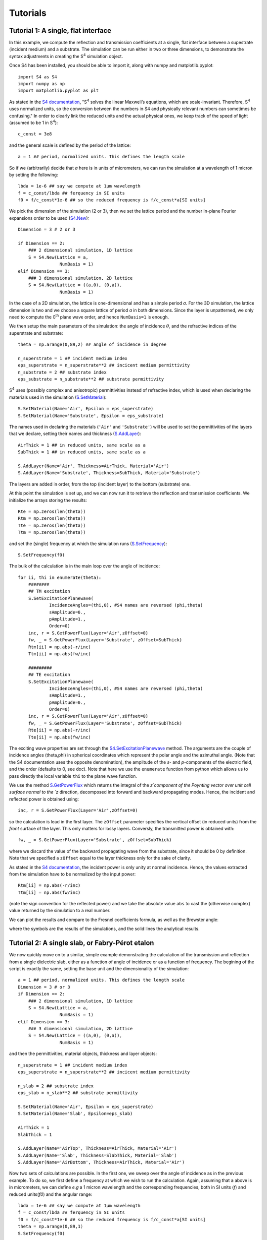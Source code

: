 Tutorials
=========

Tutorial 1: A single, flat interface
-------------------------------------

In this example, we compute the reflection and transmission coefficients at a single, flat interface between a supestrate (incident medium) and a substrate. The simulation can be run either in two or three dimensions, to demonstrate the syntax adjustments in creating the S\ :sup:`4` simulation object.


Once S4 has been installed, you should be able to import it, along with numpy and matplotlib.pyplot::

    import S4 as S4
    import numpy as np
    import matplotlib.pyplot as plt

As stated in the `S4 documentation <https://web.stanford.edu/group/fan/S4/units.html>`_, "S\ :sup:`4` solves the linear Maxwell’s equations, which are scale-invariant. Therefore, S\ :sup:`4` uses normalized units, so the conversion between the numbers in S4 and physically relevant numbers can sometimes be confusing." In order to clearly link the reduced units and the actual physical ones, we keep track of the speed of light (assumed to be 1 in S\ :sup:`4`)::

    c_const = 3e8

and the general scale is defined by the period of the lattice::

    a = 1 ## period, normalized units. This defines the length scale

So if we (arbitrarily) decide that `a` here is in units of micrometers, we can run the simulation at a wavelength of 1 micron by setting the following::

    lbda = 1e-6 ## say we compute at 1µm wavelength
    f = c_const/lbda ## ferquency in SI units
    f0 = f/c_const*1e-6 ## so the reduced frequency is f/c_const*a[SI units]

We pick the dimension of the simulation (2 or 3), then we set the lattice period and the number in-plane Fourier expansions order to be used (`S4.New <https://web.stanford.edu/group/fan/S4/python_api.html#S4.New>`_)::

    Dimension = 3 # 2 or 3

    if Dimension == 2:
        ### 2 dimensional simulation, 1D lattice
        S = S4.New(Lattice = a, 
                    NumBasis = 1)
    elif Dimension == 3:
        ### 3 dimensional simulation, 2D lattice
        S = S4.New(Lattice = ((a,0), (0,a)), 
                    NumBasis = 1)

In the case of a 2D simulation, the lattice is one-dimensional and has a simple period `a`. For the 3D simulation, the lattice dimension is two and we choose a square lattice 
of period `a` in both dimensions. Since the layer is unpatterned, we only need to compute the 0\ :sup:`th` plane wave order, and hence ``NumBasis=1`` is enough.

We then setup the main parameters of the simulation: the angle of incidence :math:`\theta`, and the refractive indices of the superstrate and substrate::

    theta = np.arange(0,89,2) ## angle of incidence in degree

    n_superstrate = 1 ## incident medium index
    eps_superstrate = n_superstrate**2 ## incicent medium permittivity
    n_substrate = 2 ## substrate index
    eps_substrate = n_substrate**2 ## substrate permittivity 

S\ :sup:`4` uses (possibly complex and anisotropic) permittivities instead of refractive index, which is used when declaring the materials used in the simulation (`S.SetMaterial <https://web.stanford.edu/group/fan/S4/python_api.html#S4.Simulation.SetMaterial>`_)::

    S.SetMaterial(Name='Air', Epsilon = eps_superstrate)
    S.SetMaterial(Name='Substrate', Epsilon = eps_substrate)

The names used in declaring the materials (``'Air'`` and ``'Substrate'``) will be used to set the permittivities of the layers that we declare, setting their names and thickness (`S.AddLayer <https://web.stanford.edu/group/fan/S4/python_api.html#S4.Simulation.AddLayer>`_)::

    AirThick = 1 ## in reduced units, same scale as a
    SubThick = 1 ## in reduced units, same scale as a

    S.AddLayer(Name='Air', Thickness=AirThick, Material='Air')
    S.AddLayer(Name='Substrate', Thickness=SubThick, Material='Substrate')

The layers are added in order, from the top (incident layer) to the bottom (substrate) one. 

At this point the simulation is set up, and we can now run it to retrieve the reflection and transmission coefficients. We initialize the arrays storing the results::

    Rte = np.zeros(len(theta))
    Rtm = np.zeros(len(theta))
    Tte = np.zeros(len(theta))
    Ttm = np.zeros(len(theta))

and set the (single) frequency at which the simulation runs (`S.SetFrequency <https://web.stanford.edu/group/fan/S4/python_api.html#S4.Simulation.SetFrequency>`_)::

    S.SetFrequency(f0)

The bulk of the calculation is in the main loop over the angle of incidence::

    for ii, thi in enumerate(theta):
        ########
        ## TM excitation
        S.SetExcitationPlanewave(
                IncidenceAngles=(thi,0), #S4 names are reversed (phi,theta)
                sAmplitude=0.,
                pAmplitude=1.,
                Order=0)
        inc, r = S.GetPowerFlux(Layer='Air',zOffset=0)
        fw, _ = S.GetPowerFlux(Layer='Substrate', zOffset=SubThick)
        Rtm[ii] = np.abs(-r/inc)
        Ttm[ii] = np.abs(fw/inc)
        
        #########
        ## TE excitation
        S.SetExcitationPlanewave(
                IncidenceAngles=(thi,0), #S4 names are reversed (phi,theta)
                sAmplitude=1.,
                pAmplitude=0.,
                Order=0)
        inc, r = S.GetPowerFlux(Layer='Air',zOffset=0)
        fw, _ = S.GetPowerFlux(Layer='Substrate', zOffset=SubThick)
        Rte[ii] = np.abs(-r/inc)
        Tte[ii] = np.abs(fw/inc)

The exciting wave properties are set through the `S4.SetExcitationPlanewave <https://web.stanford.edu/group/fan/S4/python_api.html#S4.Simulation.SetExcitationPlanewave>`_ method. The arguments are the couple of incidence angles (theta,phi) in spherical coordinates which represent the polar angle and the azimuthal angle. (Note that the S4 documentation uses the opposite denomination), the amplitude of the `s`- and `p`-components of the electric field, and the order (defaults to 0, see doc). Note that here we use the ``enumerate`` function from python which allows us to pass directly the local variable ``thi`` to the plane wave function. 

We use the method `S.GetPowerFlux <https://web.stanford.edu/group/fan/S4/python_api.html#S4.Simulation.GetPowerFlux>`_ which returns the integral of the `z`component 
of the Poynting vector over unit cell surface normal to the `z` direction, decomposed into forward and backward propagating modes. Hence, the incident and reflected power is obtained using::

    inc, r = S.GetPowerFlux(Layer='Air',zOffset=0)

so the calculation is lead in the first layer. The ``zOffset`` parameter specifies the vertical offset (in reduced units) from the *front* surface of the layer. This only matters for lossy layers. Conversly, the transmitted power is obtained with::

    fw, _ = S.GetPowerFlux(Layer='Substrate', zOffset=SubThick)

where we discard the value of the backward propagating wave from the substrate, since it should be 0 by definition. Note that we specified a ``zOffset`` equal to the layer thickness only for the sake of clarity. 

As stated in the `S4 documentation <https://web.stanford.edu/group/fan/S4/units.html>`_, the incident power is only unity at normal incidence. Hence, the values extracted from the simulation have to be normalized by the input power:: 

    Rtm[ii] = np.abs(-r/inc)
    Ttm[ii] = np.abs(fw/inc)

(note the sign convention for the reflected power) and we take the absolute value ``abs`` to cast the (otherwise complex) value returned by the simulation to a real number. 

We can plot the results and compare to the Fresnel coefficients formula, as well as the Brewster angle:

.. image :: Fresnel_plot.png

where the symbols are the results of the simulations, and the solid lines the analytical results.


Tutorial 2: A single slab, or Fabry-Pérot etalon
------------------------------------------------

We now quickly move on to a similar, simple example demonstrating the calculation of the transmission and reflection from a single dielectric slab, either as a function of angle of incidence or as a function of frequency. 
The begining of the script is exactly the same, setting the base unit and the dimensionality of the simulation::

    a = 1 ## period, normalized units. This defines the length scale
    Dimension = 3 # or 3
    if Dimension == 2:
        ### 2 dimensional simulation, 1D lattice
        S = S4.New(Lattice = a, 
                    NumBasis = 1)
    elif Dimension == 3:
        ### 3 dimensional simulation, 2D lattice
        S = S4.New(Lattice = ((a,0), (0,a)), 
                    NumBasis = 1)

and then the permittivities, material objects, thickness and layer objects::

    n_superstrate = 1 ## incident medium index
    eps_superstrate = n_superstrate**2 ## incicent medium permittivity

    n_slab = 2 ## substrate index
    eps_slab = n_slab**2 ## substrate permittivity 

    S.SetMaterial(Name='Air', Epsilon = eps_superstrate)
    S.SetMaterial(Name='Slab', Epsilon=eps_slab)

    AirThick = 1
    SlabThick = 1

    S.AddLayer(Name='AirTop', Thickness=AirThick, Material='Air')
    S.AddLayer(Name='Slab', Thickness=SlabThick, Material='Slab')
    S.AddLayer(Name='AirBottom', Thickness=AirThick, Material='Air')

Now two sets of calculations are possible. In the first one, we sweep over the angle of incidence as in the previous example. To do so, we first define a frequency at which we wish to run the calculation. Again, assuming that ``a`` above is in micrometers, we can define `e.g` a 1 micron wavelength and the corresponding frequencies, both in SI units (`f`) and reduced units(`f0`) and the angular range::

    lbda = 1e-6 ## say we compute at 1µm wavelength
    f = c_const/lbda ## ferquency in SI units
    f0 = f/c_const*1e-6 ## so the reduced frequency is f/c_const*a[SI units]
    theta = np.arange(0,89,1)
    S.SetFrequency(f0)
    
The rest is exactly the same as above, and we obtain the angular reflectivity and transmittivity:

.. image :: FabryPerot_AnglePlot.png

In the second set of calculation, we fix the angle of incidence and set up a spectral range over which we run the calculation::

    theta = 15 ## fixed angle of incidence

    lbda = np.linspace(400e-9,1e-6,200) ## 400nm to 1µm
    f = c_const/lbda ## ferquency in SI units
    f0 = f/c_const*1e-6 ## so the reduced frequency is f/c_const*a[SI units]

While the bulk of the code is the same, note that now we must remember to include the ``S.SetFrequency`` method in the main loop::
    
    for ii, fi in enumerate(f0):
        S.SetFrequency(fi)
        ########
        ## TM excitation
        S.SetExcitationPlanewave(
                IncidenceAngles=(theta,0), #S4 names are reversed (phi,theta)
                sAmplitude=0.,
                pAmplitude=1.,
                Order=0)
        inc, r = S.GetPowerFlux(Layer='AirTop',zOffset=0)
        fw, _ = S.GetPowerFlux(Layer='AirBottom', zOffset=AirThick)
        Rtm[ii] = np.abs(-r/inc)
        Ttm[ii] = np.abs(fw/inc)
        
        #########
        ## TE excitation
        S.SetExcitationPlanewave(
                IncidenceAngles=(theta,0), #S4 names are reversed (phi,theta)
                sAmplitude=1.,
                pAmplitude=0.,
                Order=0)
        inc, r = S.GetPowerFlux(Layer='AirTop',zOffset=0)
        fw, _ = S.GetPowerFlux(Layer='AirBottom', zOffset=AirThick)
        Rte[ii] = np.abs(-r/inc)
        Tte[ii] = np.abs(fw/inc)
    
which quickly allows to plot the results:

.. image :: FabryPerot_SpectrumPlot.png
